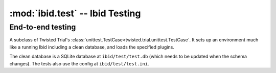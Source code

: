 :mod:`ibid.test` -- Ibid Testing
================================

.. module:: ibid.test
   :synopsis: Ibid Testing
.. moduleauthor:: Ibid Core Developers

End-to-end testing
------------------

.. class:: PluginTestCase

   A subclass of Twisted Trial's
   :class:`unittest.TestCase<twisted.trial.unittest.TestCase`. It sets up an
   environment much like a running Ibid including a clean database, and loads
   the specified plugins.

   The clean database is a SQLite database at ``ibid/test/test.db`` (which needs to
   be updated when the schema changes). The tests also use the config at
   ``ibid/test/test.ini``.

   .. attribute:: load

      List: strings naming plugins to be loaded before running tests.

      Default: empty

   .. attribute:: noload

      List: strings naming plugins *not* to be loaded.

      Default: empty

   .. attribute:: load_base

      Boolean: whether to load a small set of base plugins (currently, just core).

      Default: ``True``

   .. attribute:: load_configured

      Boolean: load all configured modules (excluding :attr:`noload`).

      Default: if :attr:`load` is empty, ``True``; otherwise, ``False``.

   .. attribute:: username

      String: the default username/nick in events created by the
      :func:`make_event` method.

      Default: ``u'user'``

   .. attribute:: public

      Boolean: whether or not the events created by :func:`make_event` are
      public.

      Default: ``False``

   .. attribute:: network

      Boolean: whether or not the test uses the external network. Used to
      skip tests in networkless environments (where the environment variable
      `IBID_NETWORKLESS_TEST` is defined).

      Default: ``False``

   .. method:: setUp()

      If you override this method, make sure you call
      :meth:`PluginTestCase.setUp()`.

   .. method:: tearDown()

      If you override this method, make sure you call
      :meth:`PluginTestCase.tearDown()`.


   .. method:: make_event(message=None, type=u'message')

      Create and return an event on the test source, from the test user, of
      type *type*.

   .. method:: responseMatches(event, regex)

      Process *event* (either an event or a string to be treated as a
      message from the test user on the test source), and return whether the
      response matches *regex* (either a regex string or a compiled regex).

   .. method:: assertResponseMatches(event, regex)

      Assert that :meth:`responseMatches` returns true.

   .. method:: failIfResponseMatches(event, regex)

      The opposite of :meth:`assertResponseMatches`.

   .. method:: assertSucceeds(event)

      Process *event* (either an event or a string to be treated as a
      message from the test user on the test source), and check that it is
      processed by some :class:`Processor <ibid.plugins.Processor>` and no
      complaint is set.

   .. method:: assertFails(event)

      The opposite of :meth:`assertSucceeds`.
